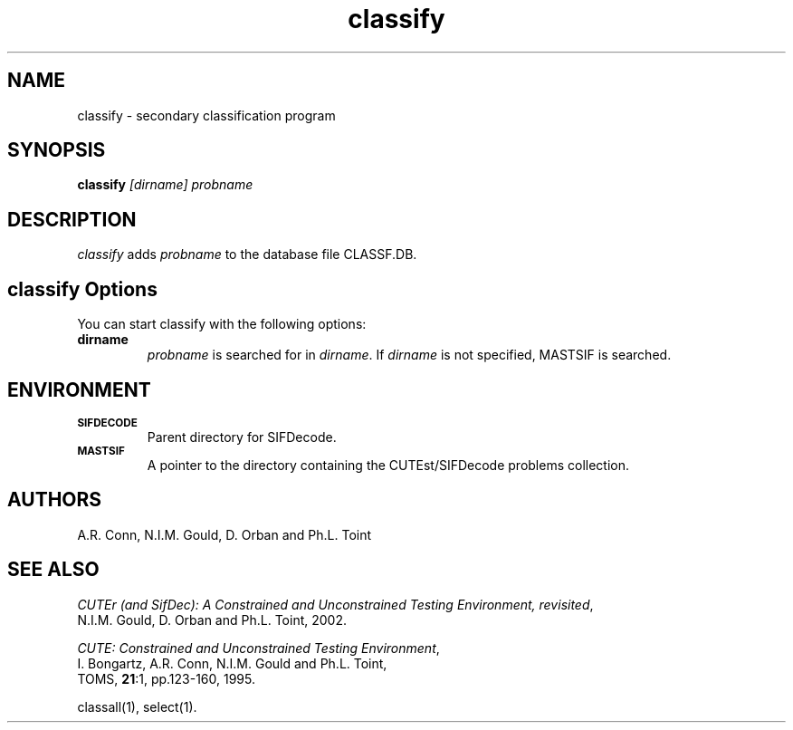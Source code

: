.\" @(#)sifdecode v1.0 01/2013;
.TH classify 1 "23 Jan 2013"
.SH NAME
classify \- secondary classification program
.SH SYNOPSIS
\fBclassify\fP \fI[dirname]\fP \fIprobname\fP
.SH DESCRIPTION
\fIclassify\fP adds \fIprobname\fP to the database file CLASSF.DB.
.LP 
.SH classify Options
You can start classify with the following options:
.TP
.B dirname
\fIprobname\fP is searched for in \fIdirname\fP. If \fIdirname\fP is
not specified, MASTSIF is searched.
.LP
.SH ENVIRONMENT 
.TP
.SB SIFDECODE
Parent directory for SIFDecode.
.TP
.SB MASTSIF
A pointer to the directory containing the CUTEst/SIFDecode problems
collection.
.SH AUTHORS
A.R. Conn, N.I.M. Gould, D. Orban and Ph.L. Toint
.SH "SEE ALSO"
\fICUTEr (and SifDec): A Constrained and Unconstrained Testing
Environment, revisited\fP,
   N.I.M. Gould, D. Orban and Ph.L. Toint, 2002.

\fICUTE: Constrained and Unconstrained Testing Environment\fP,
   I. Bongartz, A.R. Conn, N.I.M. Gould and Ph.L. Toint, 
   TOMS, \fB21\fP:1, pp.123-160, 1995.

classall(1), select(1).
